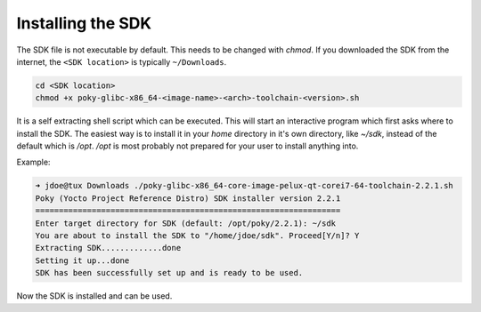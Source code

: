 
.. only:: blueprint

    With Yocto, one can create a Software Development Kit (SDK), for quick and easy development of
    software components that works well with the target system.

.. _installing-sdk:

Installing the SDK
------------------

The SDK file is not executable by default. This needs to be changed with `chmod`. If you downloaded
the SDK from the internet, the ``<SDK location>`` is typically ``~/Downloads``.

.. code-block:: bash

    cd <SDK location>
    chmod +x poky-glibc-x86_64-<image-name>-<arch>-toolchain-<version>.sh

It is a self extracting shell script which can be executed. This will start an interactive program
which first asks where to install the SDK. The easiest way is to install it in your `home` directory
in it's own directory, like `~/sdk`, instead of the default which is `/opt`. `/opt` is most probably
not prepared for your user to install anything into.

Example:

.. code-block:: bash

    ➜ jdoe@tux Downloads ./poky-glibc-x86_64-core-image-pelux-qt-corei7-64-toolchain-2.2.1.sh
    Poky (Yocto Project Reference Distro) SDK installer version 2.2.1
    =================================================================
    Enter target directory for SDK (default: /opt/poky/2.2.1): ~/sdk
    You are about to install the SDK to "/home/jdoe/sdk". Proceed[Y/n]? Y
    Extracting SDK.............done
    Setting it up...done
    SDK has been successfully set up and is ready to be used.

Now the SDK is installed and can be used.

.. tags:: howto
